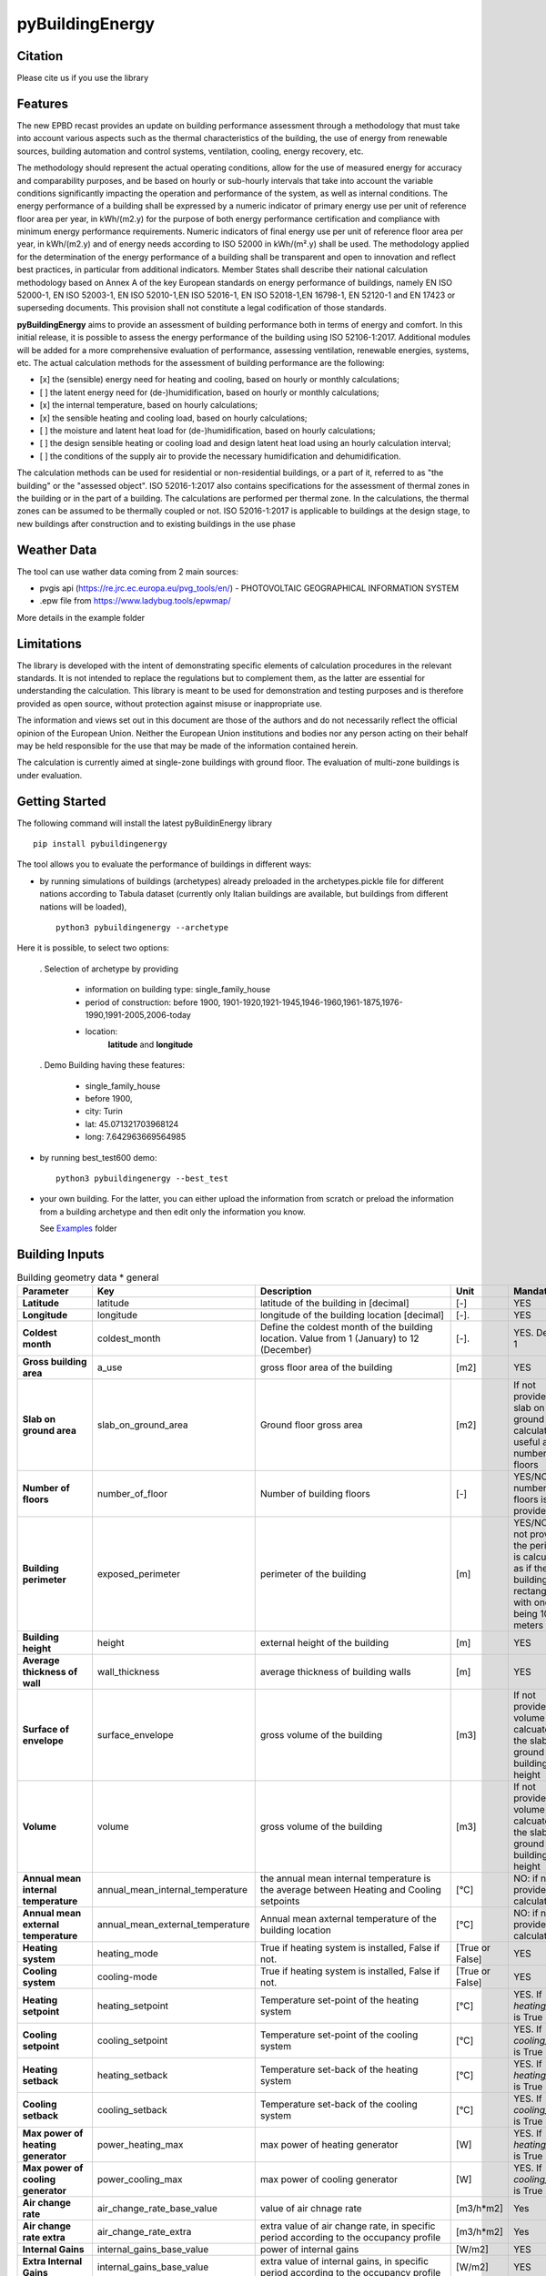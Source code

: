 ================
pyBuildingEnergy
================


.. image:: https://github.com/EURAC-EEBgroup/pyBuildingEnergy/blob/master/src/pybuildingenergy/assets/Logo_pyBuild.png
   :width: 800
   :height: 250

Citation
----------
Please cite us if you use the library

.. image:: https://zenodo.org/badge/761715706.svg
  :target: https://zenodo.org/doi/10.5281/zenodo.10887919

Features
--------

The new EPBD recast provides an update on building performance assessment through a methodology that must take into account various aspects such as the thermal characteristics of the building, the use of energy from renewable sources, building automation and control systems, ventilation, cooling, energy recovery, etc.

The methodology should represent the actual operating conditions, allow for the use of measured energy for accuracy and comparability purposes, and be based on hourly or sub-hourly intervals that take into account the variable conditions significantly impacting the operation and performance of the system, as well as internal conditions.
The energy performance of a building shall be expressed by a numeric indicator of primary energy use per unit of reference floor area per year, in kWh/(m2.y) for the purpose of both energy performance certification and compliance with minimum energy performance requirements. Numeric indicators of final energy use per unit of reference floor area per year, in kWh/(m2.y) and of energy needs according to ISO 52000 in kWh/(m².y) shall be used. The methodology applied for the determination of the energy performance of a building shall be transparent and open to innovation and reflect best practices, in particular from additional indicators.
Member States shall describe their national calculation methodology based on Annex A of the key European standards on energy performance of buildings, namely EN ISO 52000-1, EN ISO 52003-1, EN ISO 52010-1,EN ISO 52016-1, EN ISO 52018-1,EN 16798-1, EN 52120-1 and EN 17423 or superseding documents. This provision shall not constitute a legal codification of those standards.

**pyBuildingEnergy** aims to provide an assessment of building performance both in terms of energy and comfort. In this initial release, it is possible to assess the energy performance of the building using ISO 52106-1:2017. Additional modules will be added for a more comprehensive evaluation of performance, assessing ventilation, renewable energies, systems, etc.
The actual calculation methods for the assessment of building performance are the following:

- [x] the (sensible) energy need for heating and cooling, based on hourly or monthly calculations;

- [ ] the latent energy need for (de-)humidification, based on hourly or monthly calculations;

- [x] the internal temperature, based on hourly calculations;

- [x] the sensible heating and cooling load, based on hourly calculations;

- [ ] the moisture and latent heat load for (de-)humidification, based on hourly calculations;

- [ ] the design sensible heating or cooling load and design latent heat load using an hourly calculation interval;

- [ ] the conditions of the supply air to provide the necessary humidification and dehumidification.

The calculation methods can be used for residential or non-residential buildings, or a part of it, referred to as "the building" or the "assessed object".
ISO 52016-1:2017 also contains specifications for the assessment of thermal zones in the building or in the part of a building. The calculations are performed per thermal zone. In the calculations, the thermal zones can be assumed to be thermally coupled or not.
ISO 52016-1:2017 is applicable to buildings at the design stage, to new buildings after construction and to existing buildings in the use phase



Weather Data
------------
The tool can use wather data coming from 2 main sources:

- pvgis api (https://re.jrc.ec.europa.eu/pvg_tools/en/) - PHOTOVOLTAIC GEOGRAPHICAL INFORMATION SYSTEM
- .epw file from https://www.ladybug.tools/epwmap/

More details in the example folder


Limitations
------------
The library is developed with the intent of demonstrating specific elements of calculation procedures in the relevant standards. It is not intended to replace the regulations but to complement them, as the latter are essential for understanding the calculation. 
This library is meant to be used for demonstration and testing purposes and is therefore provided as open source, without protection against misuse or inappropriate use.

The information and views set out in this document are those of the authors and do not necessarily reflect the official opinion of the European Union. Neither the European Union institutions and bodies nor any person acting on their behalf may be held responsible for the use that may be made of the information contained herein.

The calculation is currently aimed at single-zone buildings with ground floor. The evaluation of multi-zone buildings is under evaluation.

Getting Started
----------------
The following command will install the latest pyBuildinEnergy library

::

    pip install pybuildingenergy


The tool allows you to evaluate the performance of buildings in different ways: 

* by running simulations of buildings (archetypes) already preloaded in the archetypes.pickle file for different nations according to Tabula dataset (currently only Italian buildings are available, but buildings from different nations will be loaded), 

  ::

      python3 pybuildingenergy --archetype


Here it is possible, to select two options:
  

  . Selection of archetype by providing
  
    * information on building type: single_family_house 
    * period of construction: before 1900, 1901-1920,1921-1945,1946-1960,1961-1875,1976-1990,1991-2005,2006-today 
    * location: 
        **latitude** and **longitude**

  . Demo Building having these features: 

     * single_family_house
     * before 1900,
     * city: Turin
     * lat: 45.071321703968124
     * long: 7.642963669564985
    

* by running best_test600 demo:

  ::

      python3 pybuildingenergy --best_test


* your own building.  For the latter, you can either upload the information from scratch or preload the information from a building archetype and then edit only the information you know.
  
  See `Examples <https://github.com/EURAC-EEBgroup/pyBuildingEnergy/tree/master/examples>`_ folder
  


Building Inputs
----------------

.. list-table:: Building geometry data * general
   :widths: 20 20 40 10 10 
   :header-rows: 1

   * - Parameter
     - Key
     - Description
     - Unit
     - Mandatory
   * - **Latitude**
     - latitude
     - latitude of the building in [decimal] 
     - [-]
     - YES
   * - **Longitude**
     - longitude
     - longitude of the building location [decimal]
     - [-].
     - YES
   * - **Coldest month**
     - coldest_month
     - Define the coldest month of the building location. Value from 1 (January) to 12 (December)
     - [-].
     - YES. Default: 1
   * - **Gross building area**
     - a_use
     - gross floor area of the building
     - [m2]
     - YES
   * - **Slab on ground area** 
     - slab_on_ground_area
     - Ground floor gross area
     - [m2]
     - If not provided, the slab on ground are is calculated as useful area / number of floors
   * - **Number of floors**
     - number_of_floor
     - Number of building floors 
     - [-]
     - YES/NO if number of floors is provided
   * - **Building perimeter**
     - exposed_perimeter
     - perimeter of the building
     - [m]
     - YES/NO iIf not provided, the perimeter is calculated as if the building were rectangular with one side being 10 meters
   * - **Building height**
     - height
     - external height of the building
     - [m]
     - YES
   * - **Average thickness of wall**
     - wall_thickness
     - average thickness of building walls 
     - [m]
     - YES
   * - **Surface of envelope**
     - surface_envelope
     - gross volume of the building 
     - [m3]
     - If not provided the volume is calcuated as the slab on ground area * building height
   * - **Volume**
     - volume
     - gross volume of the building 
     - [m3]
     - If not provided the volume is calcuated as the slab on ground area * building height
   * - **Annual mean internal temperature**
     - annual_mean_internal_temperature
     - the annual mean internal temperature is the average between Heating and Cooling setpoints
     - [°C]
     - NO: if not provided, it is calculated.
   * - **Annual mean external temperature**
     - annual_mean_external_temperature
     - Annual mean axternal temperature of the building location
     - [°C]
     - NO: if not provided, it is calculated.
   * - **Heating system**
     - heating_mode
     - True if heating system is installed, False if not.
     - [True or False]
     - YES
   * - **Cooling system**
     - cooling-mode
     - True if heating system is installed, False if not.
     - [True or False]
     - YES 
   * - **Heating setpoint**
     - heating_setpoint
     - Temperature set-point of the heating system
     - [°C]
     - YES. If `heating_mode` is True
   * - **Cooling setpoint**
     - cooling_setpoint
     - Temperature set-point of the cooling system
     - [°C]
     - YES. If `cooling_mode` is True
   * - **Heating setback**
     - heating_setback
     - Temperature set-back of the heating system
     - [°C]
     - YES. If `heating_mode` is True
   * - **Cooling setback**
     - cooling_setback
     - Temperature set-back of the cooling system
     - [°C]
     - YES. If `cooling_mode` is True
   * - **Max power of heating generator**
     - power_heating_max
     - max power of heating generator
     - [W]
     - YES. If `heating_mode` is True
   * - **Max power of cooling generator**
     - power_cooling_max
     - max power of cooling generator
     - [W]
     - YES. If `cooling_mode` is True
   * - **Air change rate**
     - air_change_rate_base_value
     - value of air chnage rate
     - [m3/h*m2]
     - Yes
   * - **Air change rate extra**
     - air_change_rate_extra
     - extra value of air change rate, in specific period according to the occupancy profile
     - [m3/h*m2]
     - Yes
   * - **Internal Gains**
     - internal_gains_base_value
     - power of internal gains 
     - [W/m2] 
     - YES
   * - **Extra Internal Gains**
     - internal_gains_base_value
     - extra value of internal gains, in specific period according to the occupancy profile
     - [W/m2] 
     - YES
   * - **Thermal bridges**
     - thermal_bridge_heat
     - Overall heat transfer coefficient for thermal bridges (without groud floor)
     - [W/K] 
     - YES
   * - **Thermal resistance of floor**
     - thermal_resistance_floor
     - Average thermal resistance of internal floors
     - [m2K/W] 
     - YES
   * - **Facade elements type**
     - typology_elements
     - List of all facade elements (Walls, Roof, Ground Floor, Windows).For:
        * Wall, Roof use: "OP" (Opaque elements)
        * Ground Floor: use "GF" (Ground Floor)
        * Windows: use "W" (Windows)
     - [-] 
     - YES
   * - **Orienation of facade elements**
     - orientation_elements
     - For each elements of the facade provide the orientation, according to the following abbreviations:
        * NV: North Vertical
        * SV: South Vertical
        * EV: East Vertical
        * WV: West Vertical
        * HOR: Horizontal/Slope (for roof and ground floor)
     - [-] 
     - YES
   * - **Solar absorption coefficients**
     - solar_abs_elements
     - Solar absorption coefficient of external (Opaque) facade elements (e.g. walls)
     - [-] 
     - YES
   * - **Area of facade elements**
     - area_elements
     - Area of each facade element (e.g. Wall, Window, etc.)
     - [m2] 
     - YES
   * - **Transmittance - U**
     - transmittance_U_elements
     - Transmiattance of each facade element.
     - [W/m2K] 
     - YES
   * - **Resistance - U**
     - thermal_resistance_R_elements
     - Theraml Resistance of each facade element. 
     - [W/m2K] 
     - YES
   * - **Thermal capacity - k**
     - thermal_resistance_R_elements
     - Addition of the heat capacity of each layer (i.e. calculated by multiplying the density times its thickness times the SHC of the material)
     - [J/m2K] 
     - YES
   * - **g-value**
     - g_factor_windows
     - solar energy transmittance of windows
     - [-] 
     - YES
   * - **Heat radiative transfer coefficient - internal**
     - heat_convective_elements_internal
     - convective heat transfer coefficient internal surface for each element
     - [W/m2K] 
     - YES
   * - **Heat convective transfer coefficient - external**
     - heat_convective_elements_external
     - convective heat transfer coefficient external surface for each element
     - [W/m2K] 
     - YES
   * - **Heat radiative transfer coefficient - internal**
     - heat_radiative_elements_internal
     - radiative heat transfer coefficient internal surface for each element
     - [W/m2K] 
     - YES
   * - **Heat radiative transfer coefficient - external**
     - heat_radiative_elements_external
     - radiative heat transfer coefficient external surface for each element
     - [W/m2K] 
     - YES
   * - **View factor**
     - sky_factor_elements
     - View factor between building element and the sky
     - [-] 
     - YES
   * - **Occupancy profile workdays - internal_gains rate**
     - comf_level_we
     - Occupancy profile for workdays to evalaute the utilization of extra internal gains
     - [-] 
     - YES
   * - **Occupancy profile weekends - internal_gains rate**
     - comf_level_we
     - Occupancy profile for weekdays to evalaute the utilization of extra internal gains
     - [-] 
     - YES
   * - **Occupancy profile workdays - airflow rate**
     - comf_level_we
     - Occupancy profile for workdays to evalaute the utilization of extra air change rate
     - [-] 
     - YES
   * - **Occupancy profile weekend - airflow rate**
     - comf_level_we
     - Occupancy profile for weekend to evalaute the utilization of extra air change rate
     - [-] 
     - YES
   * - **Class of buidling construction**
     - construction_class
     - Distribution of the mass for opaque elements (vertical - walls and horizontal - floor/roof) as described in Table B.13 of ISO52016. Possible choices: class_i, class_e, class_ie, class_d
     - [-] 
     - YES
   * - **Weather source**
     - weather_source
     - In English, it would be: "Select which type of source to use for weather data. Choose 'pvgis' for connecting to the `pvgis <https://re.jrc.ec.europa.eu/pvg_tools/en/>` or 'epw' file if using an epw file, to be download from `here <https://www.ladybug.tools/epwmap/>`
     - [-] 
     - YES
   
More information about coefficients are available `here <https://github.com/EURAC-EEBgroup/pyBuildingEnergy/tree/master/src/pybuildingenergy/data>`


Documentation
--------------


Example
-------

Here some `Examples <https://github.com/EURAC-EEBgroup/pyBuildingEnergy/tree/master/examples>` on pybuildingenergy application.
For more information
.....
  

Contributing and Support
-------------------------

**Bug reports/Questions**
If you encounter a bug, kindly create a GitLab issue detailing the bug. 
Please provide steps to reproduce the issue and ideally, include a snippet of code that triggers the bug. 
If the bug results in an error, include the traceback. If it leads to unexpected behavior, specify the expected behavior.

**Code contributions**
We welcome and deeply appreciate contributions! Every contribution, no matter how small, makes a difference. Click here to find out more about contributing to the project.


License
--------
* Free software: MIT license
* Documentation: https://pybuildingenergy.readthedocs.io.

Acknowledgment
--------
This work was carried out within European projects: 
Infinite - This project has received funding from the European Union’s Horizon 2020 research and innovation programme under grant agreement No 958397, 
Moderate - Horizon Europe research and innovation programme under grant agreement No 101069834, 
with the aim of contributing to the development of open products useful for defining plausible scenarios for the decarbonization of the built environment



